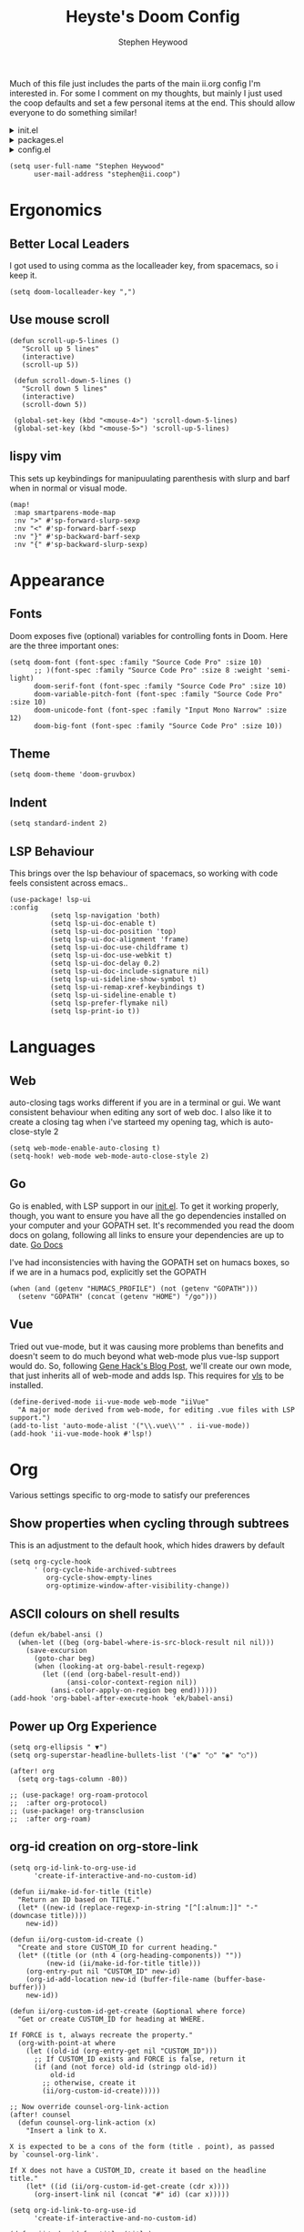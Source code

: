 :DOC-CONFIG:
# Tangle by default to config.el, which is the most common case
#+property: header-args:emacs-lisp :tangle config.el
#+property: header-args:elisp+ :results silent :tangle config.el
#+property: header-args :mkdirp yes :comments no
#+startup: fold
:END:

#+title: Heyste's Doom Config
#+author: Stephen Heywood
#+email: stephen@ii.coop
#+attr_html: :style max-width:30%;

Much of this file just includes the parts of the main ii.org config I'm interested in.
For some I comment on my thoughts, but mainly I just used the coop defaults and set a few personal items at the end.
This should allow everyone to do something similar!

#+html: <details><summary>init.el</summary>
#+begin_src emacs-lisp :tangle init.el
;;; init.el -*- lexical-binding: t; -*-

;; DO NOT EDIT THIS FILE DIRECTLY
;; This is a file generated from a literate programing source file located at
;; https://github.com/humacs/.doom.d/-/blob/master/config.org
;; You should make any changes there and regenerate it from Emacs org-mode
;; using org-babel-tangle (C-c C-v t)

;; This file controls what Doom modules are enabled and what order they load
;; in. Remember to run 'doom sync' after modifying it!

;; NOTE Press 'SPC h d h' (or 'C-h d h' for non-vim users) to access Doom's
;;      documentation. There you'll find a "Module Index" link where you'll find
;;      a comprehensive list of Doom's modules and what flags they support.

;; NOTE Move your cursor over a module's name (or its flags) and press 'K' (or
;;      'C-c c k' for non-vim users) to view its documentation. This works on
;;      flags as well (those symbols that start with a plus).
;;
;;      Alternatively, press 'gd' (or 'C-c c d') on a module to browse its
;;      directory (for easy access to its source code).
#+end_src
#+html: </details>

#+html: <details><summary>packages.el</summary>
#+begin_src emacs-lisp :tangle packages.el
;; -*- no-byte-compile: t; -*-
;;; $DOOMDIR/packages.el

;; DO NOT EDIT THIS FILE DIRECTLY
;; This is a file generated from a literate programing source file located at
;; https://gitlab.com/zzamboni/dot-doom/-/blob/master/doom.org
;; You should make any changes there and regenerate it from Emacs org-mode
;; using org-babel-tangle (C-c C-v t)

;; To install a package with Doom you must declare them here and run 'doom sync'
;; on the command line, then restart Emacs for the changes to take effect -- or
;; use 'M-x doom/reload'.

;; To install SOME-PACKAGE from MELPA, ELPA or emacsmirror:
;;(package! some-package)

;; To install a package directly from a remote git repo, you must specify a
;; `:recipe'. You'll find documentation on what `:recipe' accepts here:
;; https://github.com/raxod502/straight.el#the-recipe-format
;;(package! another-package
;;  :recipe (:host github :repo "username/repo"))

;; If the package you are trying to install does not contain a PACKAGENAME.el
;; file, or is located in a subdirectory of the repo, you'll need to specify
;; `:files' in the `:recipe':
;;(package! this-package
;;  :recipe (:host github :repo "username/repo"
;;           :files ("some-file.el" "src/lisp/*.el")))

;; If you'd like to disable a package included with Doom, you can do so here
;; with the `:disable' property:
;;(package! builtin-package :disable t)

;; You can override the recipe of a built in package without having to specify
;; all the properties for `:recipe'. These will inherit the rest of its recipe
;; from Doom or MELPA/ELPA/Emacsmirror:
;;(package! builtin-package :recipe (:nonrecursive t))
;;(package! builtin-package-2 :recipe (:repo "myfork/package"))

;; Specify a `:branch' to install a package from a particular branch or tag.
;; This is required for some packages whose default branch isn't 'master' (which
;; our package manager can't deal with; see raxod502/straight.el#279)
;;(package! builtin-package :recipe (:branch "develop"))

;; Use `:pin' to specify a particular commit to install.
;;(package! builtin-package :pin "1a2b3c4d5e")

;; Doom's packages are pinned to a specific commit and updated from release to
;; release. The `unpin!' macro allows you to unpin single packages...
;;(unpin! pinned-package)
;; ...or multiple packages
;;(unpin! pinned-package another-pinned-package)
;; ...Or *all* packages (NOT RECOMMENDED; will likely break things)
;;(unpin! t)
#+end_src
#+html: </details>

#+html: <details><summary>config.el</summary>
#+begin_src emacs-lisp :tangle config.el
;;; $DOOMDIR/config.el -*- lexical-binding: t; -*-

;; DO NOT EDIT THIS FILE DIRECTLY
;; This is a file generated from a literate programing source file located at
;; https://gitlab.com/zzamboni/dot-doom/-/blob/master/doom.org
;; You should make any changes there and regenerate it from Emacs org-mode
;; using org-babel-tangle (C-c C-v t)

;; Place your private configuration here! Remember, you do not need to run 'doom
;; sync' after modifying this file!

;; Some functionality uses this to identify you, e.g. GPG configuration, email
;; clients, file templates and snippets.
;; (setq user-full-name "John Doe"
;;      user-mail-address "john@doe.com")

;; Doom exposes five (optional) variables for controlling fonts in Doom. Here
;; are the three important ones:
;;
;; + `doom-font'
;; + `doom-variable-pitch-font'
;; + `doom-big-font' -- used for `doom-big-font-mode'; use this for
;;   presentations or streaming.
;;
;; They all accept either a font-spec, font string ("Input Mono-12"), or xlfd
;; font string. You generally only need these two:
;; (setq doom-font (font-spec :family "monospace" :size 12 :weight 'semi-light)
;;       doom-variable-pitch-font (font-spec :family "sans" :size 13))

;; There are two ways to load a theme. Both assume the theme is installed and
;; available. You can either set `doom-theme' or manually load a theme with the
;; `load-theme' function. This is the default:
;; (setq doom-theme 'doom-one)

;; If you use `org' and don't want your org files in the default location below,
;; change `org-directory'. It must be set before org loads!
;; (setq org-directory "~/org/")

;; This determines the style of line numbers in effect. If set to `nil', line
;; numbers are disabled. For relative line numbers, set this to `relative'.
;; (setq display-line-numbers-type t)

;; Here are some additional functions/macros that could help you configure Doom:
;;
;; - `load!' for loading external *.el files relative to this one
;; - `use-package!' for configuring packages
;; - `after!' for running code after a package has loaded
;; - `add-load-path!' for adding directories to the `load-path', relative to
;;   this file. Emacs searches the `load-path' when you load packages with
;;   `require' or `use-package'.
;; - `map!' for binding new keys
;;
;; To get information about any of these functions/macros, move the cursor over
;; the highlighted symbol at press 'K' (non-evil users must press 'C-c c k').
;; This will open documentation for it, including demos of how they are used.
;;
;; You can also try 'gd' (or 'C-c c d') to jump to their definition and see how
;; they are implemented.
#+end_src
#+html: </details>


#+BEGIN_SRC elisp
(setq user-full-name "Stephen Heywood"
      user-mail-address "stephen@ii.coop")
#+END_SRC

* Ergonomics
** Better Local Leaders
I got used to using comma as the localleader key, from spacemacs, so i keep it.

#+BEGIN_SRC elisp
(setq doom-localleader-key ",")
#+END_SRC

** Use mouse scroll
#+BEGIN_SRC elisp
 (defun scroll-up-5-lines ()
    "Scroll up 5 lines"
    (interactive)
    (scroll-up 5))

  (defun scroll-down-5-lines ()
    "Scroll down 5 lines"
    (interactive)
    (scroll-down 5))

  (global-set-key (kbd "<mouse-4>") 'scroll-down-5-lines)
  (global-set-key (kbd "<mouse-5>") 'scroll-up-5-lines)
#+END_SRC

** lispy vim
This sets up keybindings for manipuulating parenthesis with slurp and barf when in normal or visual mode.

#+NAME: Setup Lispy Vim Bindings
#+BEGIN_SRC elisp
(map!
 :map smartparens-mode-map
 :nv ">" #'sp-forward-slurp-sexp
 :nv "<" #'sp-forward-barf-sexp
 :nv "}" #'sp-backward-barf-sexp
 :nv "{" #'sp-backward-slurp-sexp)
#+END_SRC


* Appearance
** Fonts

Doom exposes five (optional) variables for controlling fonts in Doom. Here are the three important ones:

#+BEGIN_SRC elisp
(setq doom-font (font-spec :family "Source Code Pro" :size 10)
      ;; )(font-spec :family "Source Code Pro" :size 8 :weight 'semi-light)
      doom-serif-font (font-spec :family "Source Code Pro" :size 10)
      doom-variable-pitch-font (font-spec :family "Source Code Pro" :size 10)
      doom-unicode-font (font-spec :family "Input Mono Narrow" :size 12)
      doom-big-font (font-spec :family "Source Code Pro" :size 10))
#+END_SRC

** Theme

#+BEGIN_SRC elisp
(setq doom-theme 'doom-gruvbox)
#+END_SRC

** Indent

#+BEGIN_SRC elisp
(setq standard-indent 2)
#+END_SRC

** LSP Behaviour

This brings over the lsp behaviour of spacemacs, so working with code feels consistent across emacs..

#+NAME: Setup LSP-UI
#+BEGIN_SRC elisp
(use-package! lsp-ui
:config
          (setq lsp-navigation 'both)
          (setq lsp-ui-doc-enable t)
          (setq lsp-ui-doc-position 'top)
          (setq lsp-ui-doc-alignment 'frame)
          (setq lsp-ui-doc-use-childframe t)
          (setq lsp-ui-doc-use-webkit t)
          (setq lsp-ui-doc-delay 0.2)
          (setq lsp-ui-doc-include-signature nil)
          (setq lsp-ui-sideline-show-symbol t)
          (setq lsp-ui-remap-xref-keybindings t)
          (setq lsp-ui-sideline-enable t)
          (setq lsp-prefer-flymake nil)
          (setq lsp-print-io t))
#+END_SRC

* Languages
** Web

auto-closing tags works different if you are in a terminal or gui.  We want consistent behaviour when editing any sort of web doc.
I also like it to create a closing tag when i've starteed my opening tag, which is auto-close-style 2

#+BEGIN_SRC elisp
(setq web-mode-enable-auto-closing t)
(setq-hook! web-mode web-mode-auto-close-style 2)
#+END_SRC

** Go

Go is enabled, with LSP support in our [[file:init.el][init.el]].  To get it working properly, though, you want to ensure you have all the go dependencies installed on your computer and your GOPATH set. It's recommended you read the doom docs on golang, following all links to ensure your dependencies are up to date.
[[file:~/humacs/doom-emacs/modules/lang/go/README.org][Go Docs]]

I've had inconsistencies with having the GOPATH set on humacs boxes, so if we are in a humacs pod, explicitly set the GOPATH

#+NAME: Set GOPATH on humacs boxes
#+BEGIN_SRC elisp
(when (and (getenv "HUMACS_PROFILE") (not (getenv "GOPATH")))
  (setenv "GOPATH" (concat (getenv "HOME") "/go")))
#+END_SRC

** Vue

Tried out vue-mode, but it was causing more problems than benefits and doesn't seem to do much beyond what web-mode plus vue-lsp support would do.
So, following [[https://genehack.blog/2020/08/web-mode-eglot-vetur-vuejs-=-happy/][Gene Hack's Blog Post]], we'll create our own mode, that just inherits all of web-mode and adds lsp.
This requires for [[https://npmjs.com/vls][vls]] to be installed.

#+BEGIN_SRC elisp
(define-derived-mode ii-vue-mode web-mode "iiVue"
  "A major mode derived from web-mode, for editing .vue files with LSP support.")
(add-to-list 'auto-mode-alist '("\\.vue\\'" . ii-vue-mode))
(add-hook 'ii-vue-mode-hook #'lsp!)
#+END_SRC

* Org

Various settings specific to org-mode to satisfy our preferences

** Show properties when cycling through subtrees

This is an adjustment to the default hook, which hides drawers by default

#+BEGIN_SRC elisp
(setq org-cycle-hook
      ' (org-cycle-hide-archived-subtrees
         org-cycle-show-empty-lines
         org-optimize-window-after-visibility-change))
#+END_SRC

** ASCII colours on shell results

#+BEGIN_SRC elisp
(defun ek/babel-ansi ()
  (when-let ((beg (org-babel-where-is-src-block-result nil nil)))
    (save-excursion
      (goto-char beg)
      (when (looking-at org-babel-result-regexp)
        (let ((end (org-babel-result-end))
              (ansi-color-context-region nil))
          (ansi-color-apply-on-region beg end))))))
(add-hook 'org-babel-after-execute-hook 'ek/babel-ansi)
#+END_SRC

** Power up Org Experience

#+begin_src elisp
(setq org-ellipsis " ▼")
(setq org-superstar-headline-bullets-list '("◉" "○" "◉" "○"))

(after! org
  (setq org-tags-column -80))

;; (use-package! org-roam-protocol
;;  :after org-protocol)
;; (use-package! org-transclusion
;;  :after org-roam)
#+end_src

** org-id creation on org-store-link
:PROPERTIES:
:CUSTOM_ID: org-id-creation-on-org-store-link
:END:


#+begin_src elisp
(setq org-id-link-to-org-use-id
      'create-if-interactive-and-no-custom-id)
#+end_src

#+begin_src elisp
(defun ii/make-id-for-title (title)
  "Return an ID based on TITLE."
  (let* ((new-id (replace-regexp-in-string "[^[:alnum:]]" "-" (downcase title))))
    new-id))

(defun ii/org-custom-id-create ()
  "Create and store CUSTOM_ID for current heading."
  (let* ((title (or (nth 4 (org-heading-components)) ""))
         (new-id (ii/make-id-for-title title)))
    (org-entry-put nil "CUSTOM_ID" new-id)
    (org-id-add-location new-id (buffer-file-name (buffer-base-buffer)))
    new-id))

(defun ii/org-custom-id-get-create (&optional where force)
  "Get or create CUSTOM_ID for heading at WHERE.

If FORCE is t, always recreate the property."
  (org-with-point-at where
    (let ((old-id (org-entry-get nil "CUSTOM_ID")))
      ;; If CUSTOM_ID exists and FORCE is false, return it
      (if (and (not force) old-id (stringp old-id))
          old-id
        ;; otherwise, create it
        (ii/org-custom-id-create)))))

;; Now override counsel-org-link-action
(after! counsel
  (defun counsel-org-link-action (x)
    "Insert a link to X.

X is expected to be a cons of the form (title . point), as passed
by `counsel-org-link'.

If X does not have a CUSTOM_ID, create it based on the headline
title."
    (let* ((id (ii/org-custom-id-get-create (cdr x))))
      (org-insert-link nil (concat "#" id) (car x)))))
#+end_src

#+begin_src elisp
(setq org-id-link-to-org-use-id
      'create-if-interactive-and-no-custom-id)
#+end_src

#+begin_src elisp
(defun ii/make-id-for-title (title)
  "Return an ID based on TITLE."
  (let* ((new-id (replace-regexp-in-string "[^[:alnum:]]" "-" (downcase title))))
    new-id))

(defun ii/org-custom-id-create ()
  "Create and store CUSTOM_ID for current heading."
  (let* ((title (or (nth 4 (org-heading-components)) ""))
         (new-id (ii/make-id-for-title title)))
    (org-entry-put nil "CUSTOM_ID" new-id)
    (org-id-add-location new-id (buffer-file-name (buffer-base-buffer)))
    new-id))

(defun ii/org-custom-id-get-create (&optional where force)
  "Get or create CUSTOM_ID for heading at WHERE.

If FORCE is t, always recreate the property."
  (org-with-point-at where
    (let ((old-id (org-entry-get nil "CUSTOM_ID")))
      ;; If CUSTOM_ID exists and FORCE is false, return it
      (if (and (not force) old-id (stringp old-id))
          old-id
        ;; otherwise, create it
        (ii/org-custom-id-create)))))

;; Now override counsel-org-link-action
(after! counsel
  (defun counsel-org-link-action (x)
    "Insert a link to X.

X is expected to be a cons of the form (title . point), as passed
by `counsel-org-link'.

If X does not have a CUSTOM_ID, create it based on the headline
title."
    (let* ((id (ii/org-custom-id-get-create (cdr x))))
      (org-insert-link nil (concat "#" id) (car x)))))
#+end_src

* Literate!
** SQL

#+BEGIN_SRC elisp
(setq org-babel-default-header-args:sql-mode
      '((:results . "replace code")
        (:product . "postgres")
        (:wrap . "SRC example")))
#+END_SRC

** Go
#+BEGIN_SRC elisp
(setq org-babel-default-header-args:go
      '((:results . "replace code")
        (:wrap . "SRC example")))
#+END_SRC

** OSC52 (copy over ssh/terminal)

#+BEGIN_SRC elisp
(after! osc52e
  (osc52-set-cut-function)
  )
#+END_SRC

** Pairing

#+BEGIN_SRC elisp
(use-package! graphviz-dot-mode)
(use-package! sql)
(use-package! sql-indent)
(use-package! osc52e)
(use-package! iterm)
(use-package! ob-tmate)
;; (use-package! bigquery-mode)
#+END_SRC

** Exporting

#+BEGIN_SRC elisp
(require 'ox-gfm)
#+END_SRC

** Sane Org Defaults

In addition to the org defaults, we wanna make sure our exports include results, but that we dont' try to run all our tamte commands again.

#+BEGIN_SRC elisp
(setq org-babel-default-header-args
      '((:session . "none")
        (:results . "replace code")
        (:comments . "org")
        (:exports . "both")
        (:eval . "never-export")
        (:tangle . "no")))

(setq org-babel-default-header-args:shell
      '((:results . "output code verbatim replace")
        (:wrap . "example")))
#+END_SRC

** Support Big Query

If you run into issues with legacy vs standard sql, add the following to =~/.bigqueryrc=
https://cloud.google.com/bigquery/docs/reference/standard-sql/enabling-standard-sql#bq

#+begin_src config :tangle no
[query]
--use_legacy_sql=false

[mk]
--use_legacy_sql=false
#+end_src

* Snippets

These are helpful text expanders made with yasnippet

** org-mode
*** Blog Property

Creates a property drawer with all the necessary info for our blog.

#+BEGIN_SRC snippet :tangle snippets/org-mode/blog
# -*- snippet -*-
# name: blog
# key: <blog
# --
,** ${1:Enter Title}
   :PROPERTIES:
   :EXPORT_FILE_NAME:  ${1:$(downcase(replace-regexp-in-string " " "-" yas-text))}
   :EXPORT_DATE: `(format-time-string "%Y-%m-%d")`
   :EXPORT_HUGO_MENU: :menu "main"
   :EXPORT_HUGO_CUSTOM_FRONT_MATTER: :summary "${2:No Summary Provided}"
   :END:
   ${3:"Enter Tags"$(unless yas-modified-p (progn (counsel-org-tag)(kill-whole-line)))}
#+END_SRC

* Dashboard
** Banners

#+begin_src elisp
(setq
      ;; user-banners-dir
      ;; doom-dashboard-banner-file "img/kubemacs.png"
      doom-dashboard-banner-dir (concat doom-private-dir (convert-standard-filename "/banners/"))
      doom-dashboard-banner-file "img/kubemacs.png"
      fancy-splash-image (concat doom-dashboard-banner-dir doom-dashboard-banner-file)
      )
#+end_src

* ii tools
** ssh find agent

#+BEGIN_SRC elisp
(defun ssh-find-agent ()
"Look for a running SSH agent on the host machine, and set it as our SSH_AUTH_SOCK.
This is useful for pushing changes to git repos using your ssh key, or for tramping in an org file to a remote machine.
It assumes you've added an ssh-agent and, if on a remote machine, forwarded it to that machine.
For more info, see: https://www.ssh.com/ssh/agent
This function is INTERACTIVE."
  (interactive)
  (setenv "SSH_AUTH_SOCK" (shell-command-to-string "find /tmp /run/host/tmp/ -type s -regex '.*/ssh-.*/agent..*$' 2> /dev/null | tail -n 1 | tr -d '\n'"))
  (message (getenv "SSH_AUTH_SOCK")))
#+END_SRC

** Timesheets

#+NAME: iso-week-to-time
#+BEGIN_SRC elisp
(defun iso-week-to-time (year week day)
  (pcase-let ((`(,m ,d ,y)
               (calendar-gregorian-from-absolute
                (calendar-iso-to-absolute (list week day year)))))
    (encode-time 0 0 0 d m y)))

(define-skeleton ii-timesheet-skel
  "Prompt the week and year before generating ii timesheet for the user."
  ""
  (text-mode)
  > "#+TITLE: Timesheet: Week " (setq v1 (skeleton-read "Timesheet Week? "))
  ", " (setq v2 (format-time-string "%Y"))
  " (" (getenv "USER") ")" \n
  > "#+AUTHOR: " (getenv "USER") \n
  > " " \n
  > "Please refer to the instructions in ii-timesheet.org as required." \n
  > " " \n
  > "* Week Summary" \n
  > " " _ \n
  > "#+BEGIN: clocktable :scope file :block " (message v2) "-W" (message v1) " :maxlevel 2 :emphasise t :tags t :formula %" \n
  > "#+END" \n
  > " " \n

  > "* " (format-time-string "%B %e, %Y" (iso-week-to-time (string-to-number v2) (string-to-number v1) 1)) \n
  > "** Task X" \n
  > "* " (format-time-string "%B %e, %Y" (iso-week-to-time (string-to-number v2) (string-to-number v1) 2)) \n
  > "** Task X" \n
  > "* " (format-time-string "%B %e, %Y" (iso-week-to-time (string-to-number v2) (string-to-number v1) 3)) \n
  > "** Task X" \n
  > "* " (format-time-string "%B %e, %Y" (iso-week-to-time (string-to-number v2) (string-to-number v1) 4)) \n
  > "** Task X" \n
  > "* " (format-time-string "%B %e, %Y" (iso-week-to-time (string-to-number v2) (string-to-number v1) 5)) \n
  > "** Task X" \n
  > " " \n
  (org-mode)
  (save-buffer))
#+END_SRC

#+NAME: ii-timesheet
#+BEGIN_SRC elisp
(defun ii-timesheet ()
  "Create a timesheet buffer and insert skel as defined in ii-timesheet-skel.
   This function is INTERACTIVE."
  (interactive)
  (require 'cal-iso)
  (switch-to-buffer (get-buffer-create "*ii-timesheet*"))
  (ii-timesheet-skel))
#+END_SRC

* Startup Buffers

#+BEGIN_SRC elisp
(setq inhibit-startup-screen nil
      startup-screen-inhibit-startup-screen nil
      )
#+END_SRC

* packages.el
** Theme Packages

#+BEGIN_SRC elisp :tangle packages.el
(message "humacs doom-config/packages.el")
(package! almost-mono-themes)
#+END_SRC

** Org Packages

#+BEGIN_SRC elisp :tangle packages.el
(package! ob-sql-mode)
(package! ob-elixir)
(package! ob-tmux)
(package! ox-gfm) ; org dispatch github flavoured markdown

;; (package! org-transclusion
;;   :recipe (:local-repo "local/org-transclusion"))
#+END_SRC

** Language Packages

#+BEGIN_SRC elisp :tangle packages.el
(package! sql)
(package! sql-indent)

;; (package! bigquery-mode
;;    :recipe (:local-repo "local/bigquery-mode"))

(package! graphviz-dot-mode)
(package! feature-mode)
(package! kubernetes)
(package! kubernetes-evil)
;; :build (:not compile) so we can edit in place
#+END_SRC

** Pairing Packages

#+BEGIN_SRC elisp :tangle packages.el
(package! osc52e
  :recipe (:local-repo "local/osc52e"
           :build (:not compile) ; for recent doom versions
           ; :no-byte-compile t ; for older doom versions
           ))
(package! iterm
  :recipe (:local-repo "local/iterm"
           :build (:not compile)
           ))
(package! ob-tmate
   :recipe (:local-repo "local/ob-tmate"
            :build (:not compile)
           ))
#+END_SRC

** More Packages

#+BEGIN_SRC elisp :tangle packages.el
(package! exec-path-from-shell)
(package! tomatinho)
#+END_SRC

* init.el
** doom!heading

#+BEGIN_SRC elisp :tangle init.el
;; ~/humacs/doom-config/default-init.el -*- lexical-binding: t; -*-
(message "humacs doom-config/init.el")
(doom!
#+END_SRC

** doom!input

#+BEGIN_SRC elisp :tangle init.el
:input
;;chinese
;;japanese
#+END_SRC

** doom!os

#+BEGIN_SRC elisp :tangle init.el
:os
macos             ; MacOS-specific commands
(tty +osc)
#+END_SRC

** doom!completion

#+BEGIN_SRC elisp :tangle init.el
:completion
company           ; the ultimate code completion backend
helm              ; the *other* search engine for love and life
;;ido             ; the other *other* search engine...
ivy               ; a search engine for love and life
#+END_SRC

** doom!ui

#+BEGIN_SRC elisp :tangle init.el
:ui
deft                ; notational velocity for Emacs
doom                ; what makes DOOM look the way it does
doom-dashboard      ; a nifty splash screen for Emacs
doom-quit           ; DOOM quit-message prompts when you quit Emacs
;;(emoji +unicode)  ; 🙂
;;fill-column       ; a `fill-column' indicator
hl-todo             ; highlight TODO/FIXME/NOTE/DEPRECATED/HACK/REVIEW
;;hydra
;;indent-guides     ; highlighted indent columns
;;ligatures         ; ligatures and symbols to make your code pretty again
;;minimap           ; show a map of the code on the side
modeline            ; snazzy, Atom-inspired modeline, plus API
;;nav-flash         ; blink cursor line after big motions
;;neotree           ; a project drawer, like NERDTree for vim
ophints             ; highlight the region an operation acts on
(popup +defaults)   ; tame sudden yet inevitable temporary windows
;;tabs              ; a tab bar for Emacs
treemacs            ; a project drawer, like neotree but cooler
unicode             ; extended unicode support for various languages
window-select       ; visually switch windows
vc-gutter           ; vcs diff in the fringe
vi-tilde-fringe     ; fringe tildes to mark beyond EOB
workspaces          ; tab emulation, persistence & separate workspaces
zen                 ; distraction-free coding or writing
#+END_SRC

** doom!editor

#+BEGIN_SRC elisp :tangle init.el
:editor
(evil +everywhere)  ; come to the dark side, we have cookies
file-templates      ; auto-snippets for empty files
fold                ; (nigh) universal code folding
(format +onsave)    ; automated prettiness
;;god               ; run Emacs commands without modifier keys
;;lispy             ; vim for lisp, for people who don't like vim
multiple-cursors    ; editing in many places at once
;;objed             ; text object editing for the innocent
;;parinfer          ; turn lisp into python, sort of
;;rotate-text       ; cycle region at point between text candidates
snippets            ; my elves. They type so I don't have to
word-wrap           ; soft wrapping with language-aware indent
#+END_SRC

** doom!emacs

#+BEGIN_SRC elisp :tangle init.el
:emacs
dired             ; making dired pretty [functional]
electric          ; smarter, keyword-based electric-indent
ibuffer           ; interactive buffer management
(undo +tree)      ; persistent, smarter undo for your inevitable mistakes
vc                ; version-control and Emacs, sitting in a tree
#+END_SRC

** doom!term

#+BEGIN_SRC elisp :tangle init.el
:term
;; eshell           ; the elisp shell that works everywhere
;;shell             ; simple shell REPL for Emacs
;;term              ; basic terminal emulator for Emacs
;;vterm             ; the best terminal emulation in Emacs
#+END_SRC

** doom!checkers

#+BEGIN_SRC elisp :tangle init.el
:checkers
syntax              ; tasing you for every semicolon you forget
;;spell             ; tasing you for misspelling mispelling
;;grammar           ; tasing grammar mistake every you make
#+END_SRC

** doom!tools

#+BEGIN_SRC elisp :tangle init.el
:tools
;;ansible
debugger            ; FIXME stepping through code, to help you add bugs
direnv
docker
editorconfig        ; let someone else argue about tabs vs spaces
ein                 ; tame Jupyter notebooks with emacs
(eval +overlay)     ; run code, run (also, repls)
;;gist              ; interacting with github gists
lookup              ; navigate your code and its documentation
(lsp +peek)
magit               ; a git porcelain for Emacs
make                ; run make tasks from Emacs
pass                ; password manager for nerds
;; pdf              ; pdf enhancements
;;prodigy           ; FIXME managing external services & code builders
rgb                 ; creating color strings
;;taskrunner        ; taskrunner for all your projects
terraform           ; infrastructure as code
tmux                ; an API for interacting with tmux
;;upload            ; map local to remote projects via ssh/ftp
#+END_SRC

** doom!lang

#+BEGIN_SRC elisp :tangle init.el
:lang
;;agda              ; types of types of types of types...
;;cc                ; C/C++/Obj-C madness
clojure             ; java with a lisp
;;common-lisp       ; if you've seen one lisp, you've seen them all
;;coq               ; proofs-as-programs
;;crystal           ; ruby at the speed of c
;;csharp            ; unity, .NET, and mono shenanigans
;;data              ; config/data formats
;;(dart +flutter)   ; paint ui and not much else
elixir              ; erlang done right
;;elm               ; care for a cup of TEA?
emacs-lisp          ; drown in parentheses
erlang              ; an elegant language for a more civilized age
;;ess               ; emacs speaks statistics
;;faust             ; dsp, but you get to keep your soul
;;fsharp            ; ML stands for Microsoft's Language
;;fstar             ; (dependent) types and (monadic) effects and Z3
;;gdscript          ; the language you waited for
(go +lsp)           ; the hipster dialect
;;(haskell +dante)  ; a language that's lazier than I am
;;hy                ; readability of scheme w/ speed of python
;;idris             ;
json                ; At least it ain't XML
;;(java +meghanada) ; the poster child for carpal tunnel syndrome
javascript          ; all(hope(abandon(ye(who(enter(here))))))
;;julia             ; a better, faster MATLAB
;;kotlin            ; a better, slicker Java(Script)
latex               ; writing papers in Emacs has never been so fun
;;lean
;;factor
;;ledger            ; an accounting system in Emacs
lua                 ; one-based indices? one-based indices
markdown            ; writing docs for people to ignore
;;nim               ; python + lisp at the speed of c
;;nix               ; I hereby declare "nix geht mehr!"
;;ocaml             ; an objective camel
;; org              ; organize your plain life in plain text
;; (org +pretty )

(org                ; organize your plain life in plain text
 +pomodoro          ; timer for time
 +hugo              ; export the pretty
 +hugo              ; export the pretty
 +pretty            ; yessss my pretties! (nice unicode symbols)
 +pandoc            ; export-with-pandoc support
 +present           ; using org-mode for presentations
 +roam)             ; wander around notes

;;php               ; perl's insecure younger brother
plantuml            ; diagrams for confusing people more
;;purescript        ; javascript, but functional
python              ; beautiful is better than ugly
;;qt                ; the 'cutest' gui framework ever
racket              ; a DSL for DSLs
;;raku              ; the artist formerly known as perl6
;;rest              ; Emacs as a REST client
;;rst               ; ReST in peace
(ruby +rails)       ; 1.step {|i| p "Ruby is #{i.even? ? 'love' : 'life'}"}
;;rust              ; Fe2O3.unwrap().unwrap().unwrap().unwrap()
;;scala             ; java, but good
;;scheme            ; a fully conniving family of lisps
sh                  ; she sells {ba,z,fi}sh shells on the C xor
;;sml
;;solidity          ; do you need a blockchain? No.
;;swift             ; who asked for emoji variables?
;;terra             ; Earth and Moon in alignment for performance.
web                 ; the tubes
yaml                ; JSON, but readable
#+END_SRC

** doom!email

#+BEGIN_SRC elisp :tangle init.el
:email
;;(mu4e +gmail)
;;notmuch
;;(wanderlust +gmail)
#+END_SRC

** doom!app

#+BEGIN_SRC elisp :tangle init.el
:app
calendar
irc                 ; how neckbeards socialize
(rss +org)          ; emacs as an RSS reader
;;twitter           ; twitter client https://twitter.com/vnought
#+END_SRC

** doom!config

#+BEGIN_SRC elisp :tangle init.el
:config
;; literate ; disabled because we use org-tangle $USER.org
(default +bindings +smartparens)
;; Note we need this last paren to close out the (doom!... sexp)
)
#+END_SRC

* Org-roam
** General Settings

- Set location
- Make sure the buffer window for back links isn't to big

#+begin_src elisp
(setq org-directory (concat (getenv "HOME") "/ii/roam"))
(setq org-roam-directory (concat (getenv "HOME") "/ii/roam/"))
(setq org-roam-db-location "/tmp/org-roam.db")
(setq org-roam-buffer-width 0.2)
#+end_src

** Shortcuts for Dailies

Let's get make it super easy to focus

#+begin_src elisp
(map! "<f7>" #'org-roam-dailies-find-today
      "<C-f7>" #'org-roam-dailies-find-tomorrow
      "<S-f7>" #'org-roam-dailies-find-yesterday
      "<C-S-f7>" #'org-roam-dailies-find-date)
#+end_src

** Shortcuts: find/insert

#+begin_src elisp
(map! "<f5>" #'org-roam-find-file
      "<f8>" #'org-roam-insert)
#+end_src

** Shortcuts: maintenance

#+begin_src elisp
(map! "<f12>" #'org-roam-buffer-toggle-display
      "<C-f12>" #'org-roam-db-build-cache)
#+end_src

** Graph Shortcuts/Settings

Provide a visual overview of my documents. Increase the view from the current document :)

#+begin_src elisp
(defun heyste/graph-buffer-single-jump ()
  "Invoke 'org-roam-graph--open' with the current buffer only for a single jump"
  (interactive)
  (org-roam-graph 1 (buffer-file-name (buffer-base-buffer)) 1)
  )

(defun heyste/graph-buffer-double-jump ()
  "Invoke 'org-roam-graph--open' with the current buffer a double jump"
  (interactive)
  (org-roam-graph 2 (buffer-file-name (buffer-base-buffer)) 2)
  )

(defun heyste/graph-buffer-triple-jump ()
  "Invoke 'org-roam-graph--open' with the current buffer a double jump"
  (interactive)
  (org-roam-graph 3 (buffer-file-name (buffer-base-buffer)) 3)
  )

(map! "<f9>" #'heyste/graph-buffer-single-jump
      "<C-f9>" #'heyste/graph-buffer-double-jump
      "<S-f9>" #'heyste/graph-buffer-triple-jump
      "<C-S-f9>" #'org-roam-graph) ;; show every org document
#+end_src

** Graph Styling

Let's make the graph more polished

#+begin_src elisp
(custom-set-variables
'(org-roam-graph-edge-extra-config (quote (("color" . "grey"))))
 '(org-roam-graph-node-extra-config
   (quote
    (("style" . "rounded")
     ("fillcolor" . "snow")
     ("overlap" . "compress")
     ("fontname" . "Ubuntu Condensed")
     ("fontcolor" . "slategrey")
     ("shape" . "box")
     ("color" . "steelblue")))))
#+end_src

** Capture Templates

#+begin_src elisp
(setq template-message (concat "#+filetags: 2021w34\n"
                               "#+startup: overview\n\n\n"
                               "* Tasks [/]\n"
                               "- [ ] Capture Next AI!\n"
                               "* Links\n"
                               "* Capture\n\n"))

(setq org-roam-capture-templates
      '(("d" "default" plain #'org-roam-capture--get-point
         "%?"
         :file-name "${slug}"
         :head "#+title: ${title}\n\n"
         :unnarrowed t)))

(setq org-roam-dailies-capture-templates
          (let ((head "#+title: %<%Y-%m-%d>\n#+date: <%<%Y-%m-%d %H:%M>>\n%(message template-message)"))
            `(("s" "sandpit" entry
               #'org-roam-capture--get-point
               "* %<%H:%M> %?"
               :file-name "daily/%<%Y-%m-%d>"
               :head ,head
               :olp ("Capture"))
              ("t" "do today" item
               #'org-roam-capture--get-point
               "[ ] %(princ as/agenda-captured-link)"
               :file-name "daily/%<%Y-%m-%d>"
               :head ,head
               :olp ("Do Today")
               :immediate-finish t)
              ("m" "maybe do today" item
               #'org-roam-capture--get-point
               "[ ] %(princ as/agenda-captured-link)"
               :file-name "daily/%<%Y-%m-%d>"
               :head ,head
               :olp ("Maybe Do Today")
               :immediate-finish t))))
#+end_src

* Setting Theme and Fonts

#+BEGIN_SRC elisp :results silent
;; I think these settings are only called on (doom/reload-theme)
;; I wonder how we can ensure these get 'reloaded'
(setq doom-theme 'doom-dark+
;; (setq doom-theme 'doom-gruvbox
      doom-font (font-spec :family "Fira Code Nerd Font Mono" :size 18)
      doom-serif-font (font-spec :family "Fira Code Nerd Font Mono" :size 18)
      doom-variable-pitch-font (font-spec :family "Fira Code Nerd Font Mono" :size 18)
      doom-unicode-font (font-spec :family "Input Mono Narrow" :size 18)
      doom-big-font (font-spec :family "Fira Code Nerd Font Mono" :size 18)
      )
#+END_SRC

#+BEGIN_SRC elisp :results silent
(add-hook 'org-mode-hook (lambda ()
  "Beautify Org Checkbox Symbol"
  (push '("[ ]" . "☐") prettify-symbols-alist)
  (push '("[X]" . "☑" ) prettify-symbols-alist)
  (push '("[-]" . "❍" ) prettify-symbols-alist)
  (prettify-symbols-mode)))
#+END_SRC


#+BEGIN_SRC elisp :tangle packages.el
(package! ore
  :recipe (:local-repo "local/ore"
           :build (:not compile)))
#+END_SRC

#+BEGIN_SRC elisp
(use-package! ore
  :after org)
#+END_SRC

#+BEGIN_SRC elisp
(display-time-mode 1)
#+END_SRC
